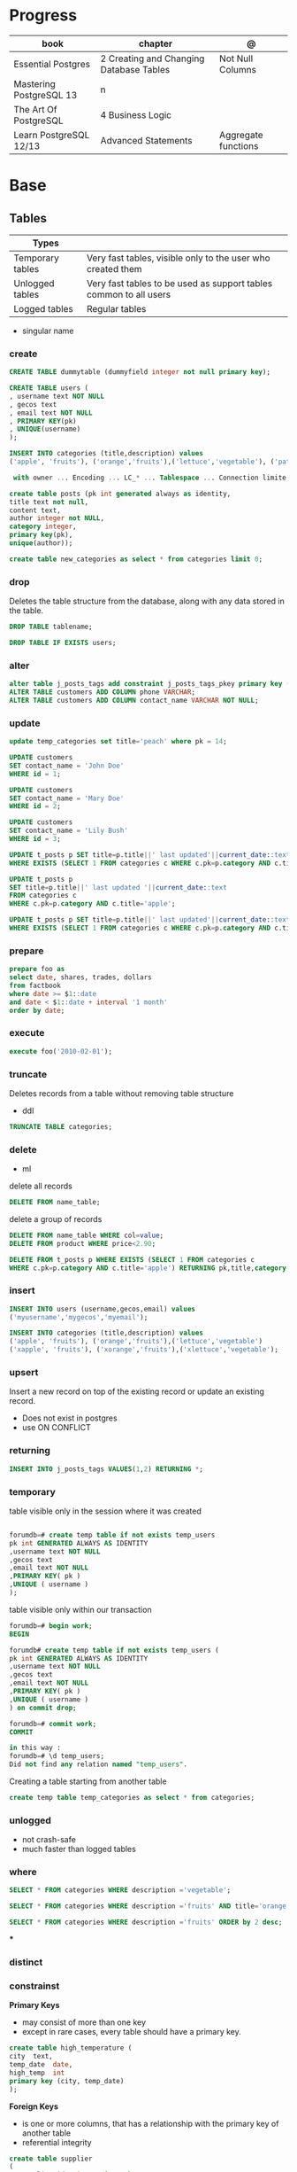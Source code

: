 #+TILE: Postgres

* Progress
| book                    | chapter                                 | @                   |
|-------------------------+-----------------------------------------+---------------------|
| Essential Postgres      | 2 Creating and Changing Database Tables | Not Null Columns    |
| Mastering PostgreSQL 13 | n                                       |                     |
| The Art Of PostgreSQL   | 4 Business Logic                        |                     |
| Learn PostgreSQL 12/13  | Advanced Statements                     | Aggregate functions |

* Base
** Tables
| Types            |                                                                   |
|------------------+-------------------------------------------------------------------|
| Temporary tables | Very fast tables, visible only to the user who created them       |
| Unlogged tables  | Very fast tables to be used as support tables common to all users |
| Logged tables    | Regular tables                                                                  |

- singular name

*** create
#+begin_src sql
CREATE TABLE dummytable (dummyfield integer not null primary key);

CREATE TABLE users (
, username text NOT NULL
, gecos text
, email text NOT NULL
, PRIMARY KEY(pk)
, UNIQUE(username)
);

INSERT INTO categories (title,description) values
('apple', 'fruits'), ('orange','fruits'),('lettuce','vegetable'), ('pataya', NULL);

 with owner ... Encoding ... LC_* ... Tablespace ... Connection limite -1;
#+end_src

#+begin_src sql
create table posts (pk int generated always as identity,
title text not null,
content text,
author integer not NULL,
category integer,
primary key(pk),
unique(author));

#+end_src

#+begin_src sql
create table new_categories as select * from categories limit 0;
#+end_src

*** drop
Deletes the table structure from the database, along with any data stored in the table.

#+begin_src sql
DROP TABLE tablename;
#+end_src

#+begin_src sql
DROP TABLE IF EXISTS users;
#+end_src

*** alter
#+begin_src sql
alter table j_posts_tags add constraint j_posts_tags_pkey primary key (tag_pk,post_pk);
ALTER TABLE customers ADD COLUMN phone VARCHAR;
ALTER TABLE customers ADD COLUMN contact_name VARCHAR NOT NULL;
#+end_src
*** update

#+begin_src sql
update temp_categories set title='peach' where pk = 14;

UPDATE customers
SET contact_name = 'John Doe'
WHERE id = 1;

UPDATE customers
SET contact_name = 'Mary Doe'
WHERE id = 2;

UPDATE customers
SET contact_name = 'Lily Bush'
WHERE id = 3;

UPDATE t_posts p SET title=p.title||' last updated'||current_date::text
WHERE EXISTS (SELECT 1 FROM categories c WHERE c.pk=p.category AND c.title='apple' limit 1);

UPDATE t_posts p
SET title=p.title||' last updated '||current_date::text
FROM categories c
WHERE c.pk=p.category AND c.title='apple';

UPDATE t_posts p SET title=p.title||' last updated'||current_date::text
WHERE EXISTS (SELECT 1 FROM categories c WHERE c.pk=p.category AND c.title='apple' LIMIT 1) returning pk,title,category;
#+end_src
*** prepare
#+begin_src sql
prepare foo as
select date, shares, trades, dollars
from factbook
where date >= $1::date
and date < $1::date + interval '1 month'
order by date;
#+end_src

*** execute
#+begin_src sql
execute foo('2010-02-01');
#+end_src

*** truncate
Deletes records from a table without removing table structure

- ddl

#+begin_src sql
TRUNCATE TABLE categories;
#+end_src
*** delete
- ml

delete all records

#+begin_src sql
DELETE FROM name_table;
#+end_src


delete a group of records

#+begin_src sql
DELETE FROM name_table WHERE col=value;
DELETE FROM product WHERE price<2.90;

DELETE FROM t_posts p WHERE EXISTS (SELECT 1 FROM categories c
WHERE c.pk=p.category AND c.title='apple') RETURNING pk,title,category;
#+end_src

*** insert
#+begin_src sql
INSERT INTO users (username,gecos,email) values
('myusername','mygecos','myemail');

INSERT INTO categories (title,description) values
('apple', 'fruits'), ('orange','fruits'),('lettuce','vegetable')
('xapple', 'fruits'), ('xorange','fruits'),('xlettuce','vegetable');
#+end_src
*** upsert
Insert a new record on top of the existing record or update an existing record.

- Does not exist in postgres
- use ON CONFLICT
*** returning
#+begin_src sql
INSERT INTO j_posts_tags VALUES(1,2) RETURNING *;
#+end_src

*** temporary
table visible only in the session where it was created

#+begin_src sql

forumdb=# create temp table if not exists temp_users
pk int GENERATED ALWAYS AS IDENTITY
,username text NOT NULL
,gecos text
,email text NOT NULL
,PRIMARY KEY( pk )
,UNIQUE ( username )
);

#+end_src

table visible only within our transaction

#+begin_src sql
forumdb=# begin work;
BEGIN

forumdb# create temp table if not exists temp_users (
pk int GENERATED ALWAYS AS IDENTITY
,username text NOT NULL
,gecos text
,email text NOT NULL
,PRIMARY KEY( pk )
,UNIQUE ( username )
) on commit drop;

forumdb=# commit work;
COMMIT

in this way :
forumdb=# \d temp_users;
Did not find any relation named "temp_users".

#+end_src


Creating a table starting from another table

#+begin_src sql
create temp table temp_categories as select * from categories;
#+end_src
*** unlogged
- not crash-safe
- much faster than logged tables
*** where
#+begin_src sql
SELECT * FROM categories WHERE description ='vegetable';

SELECT * FROM categories WHERE description ='fruits' AND title='orange';

SELECT * FROM categories WHERE description ='fruits' ORDER by 2 desc;
#+end_src
***
*** distinct
*** constrainst

*Primary Keys*
- may consist of more than one key
- except in rare cases, every table should have a primary key.

#+begin_src sql
create table high_temperature (
city  text,
temp_date  date,
high_temp  int
primary key (city, temp_date)
);
#+end_src

*Foreign Keys*
- is one or more columns, that has a relationship with the primary key of another table
- referential integrity

#+begin_src sql
create table supplier
(
   supplier_id   int  primary key,
   supplier_name   text
);

create table product
(
  product_id  int,
  product_name  text,
  supplier_id  int,
  foreign key (supplier_id) references supplier (supplier_id)
);
#+end_src


** User

#+begin_src sql
create user mary;
#+end_src

** Databases
*** create
#+begin_src sql
CREATE DATABASE dummydb;
#+end_src
*** drop
#+begin_src sqld
DROP DATABASE tablename;
#+end_src
*** copy
#+begin_src sql
CREATE DATABASE forumdb2 TEMPLATE forumdb;
#+end_src
*** size
**** via psql
#+begin_src conf
\x
\l+ databasename
#+end_src
**** via sql
#+begin_src sql
SELECT pg_database_size('forumdb');
SELECT pg_size_pretty(pg_database_size('forumdb'));
#+end_src
*** query
#+begin_src sql
select * from pg_database where datname='forumdb';
#+end_src
** SubQueries
#+begin_src sql
select * from categories where pk in (10,11);
select * from categories where not (pk=10 or pk=11);
select * from categories where pk not in (10,11);
select pk,title,content,author,category from posts where category in (select pk from categories where title ='orange');
select pk,title,content,author,category from posts where category not in (select pk from categories where title ='orange');
#+end_src
** CTES
Common table expression
** Pattern Matching

*in*

#+begin_src sql
select * from store where store_id in (1,3);
select * from store where store_id in (select store_id from south_east_store);
#+end_src

*or*

#+begin_src sql

#+end_src

*between*

#+begin_src sql
select * from product where product_id between 11 and 33;
#+end_src

*like*
- case-sensitive

#+begin_src sql
select president_name from us_president where president_name like 'George%';
select * from categories where title like 'a%';
select * from categories where title like '%e';
select * from categories where title like '%ap%';
select * from categories where title like 'A%';
select * from categories where upper(title) like 'A%';  -- like case-insensitive search
select president_name from us_president where president_name like'_oNaLd%';
#+end_src

*ilike*

Performs case-insensitive search

#+begin_src sql
select * from categories where title ilike 'A%';
#+end_src

*is null*

#+begin_src sql
select * from product where supplier_id is null;
#+end_src

*not*

#+begin_src sql
select * from product where supplier_id not in (11, 22);
select * from product where product_id not between 11 and 33;
#+end_src

** Join
*join*

- defaults to inner join

#+begin_src sql
SELECT c.pk,c.title,p.pk,p.category,p.title from categories c join posts p on c.pk=p.category;
SELECT DISTINCT p.pk,p.title,p.content,p.author,p.category from categories c join posts p on c.pk=p.category where c.title='orange';
#+end_src

*left join*

#+begin_src sql
select c.*,p.category,p.title from categories c left join posts p on c.pk=p.category;
select c.* from categories c left join posts p on p.category=c.pk where p.category is null;
select c.*,p.category from categories c left join posts p on p.category=c.pk;
#+end_src

*right join*

#+begin_src sql
select c.*,p.category,p.title from posts p right join categories c on c.pk=p.category;
#+end_src

*inner join*

#+begin_src sql
select jpt.*,t.*,p.title from j_posts_tags jpt inner join tags t on jpt.tag_pk=t.pk inner join posts p on jpt.post_pk = p.pk;
SELECT a.customer_name,b.item_ordered FROM customer a JOIN item_ordered b USING (customer_id);

SELECT a.store_name,b.product_name,c.supplier_name,d.quantity
FROM store a
JOIN inventory d ON d.store_id = a.store_id
JOIN product b ON b.product_id = d.product_id
JOIN supplier c ON c.supplier_id = b.supplier_id
ORDER BY a.store_name;
#+end_src

*full outer join*

#+begin_src sql
select jpt.*,t.*,p.title from j_posts_tags jpt full outer join tags t on jpt.tag_pk=t.pk full outer join posts p on jpt.post_pk = p.pk;
#+end_src

*cross join*

#+begin_src sql
SELECT c.pk,c.title,p.pk,p.category,p.title from categories c CROSS JOIN posts p;
#+end_src

*self join*

A join where the same table is joined to itself.

#+begin_src sql
SELECT DISTINCT p2.title,p2.author,p2.category from posts p1 inner join posts p2 on ( p1.category=p2.category and p1.author<>p2.author)
WHERE p1.author=1 and p2.author=2;
#+end_src
** Conditions
*having*

#+begin_src sql
select category,count(*) from posts group by 1 having count(*) > 2;
select category,count(*) as category_count from posts group by category having count(*) > 2;
SELECT president_name,count(*) FROM us_president GROUP BY president_name HAVING count(*) > 1;
#+end_src

** Comparison
> Greater Than

#+begin_src sql
select * from us_president where president_id > 40;
#+end_src

>= Greater Than or Equal to

#+begin_src sql
select * from us_president where president_id >= 40;
#+end_src

< Less Than

#+begin_src sql
select * from us_president where president_id < 5;
#+end_src

<= Less Than or Equal to

#+begin_src sql
select * from us_president where president_id <= 5;
#+end_src

!= or <> Not Equal

#+begin_src sql
select * from product where product_name != 'Mandolin' and product_id != 11;
select * from product where product_name <> 'Mandolin' and product_id <> 11;
#+end_src

** order by
#+begin_src sql
SELECT president_id,president_name,president_party FROM us_president ORDER BY president_party DESC,president_id ASC;
#+end_src
** Commentary
#+begin_src sql
SELECT
FROM
president_id,
president_name,
president_party -- Political party, not birthday
us_president;

/*
This query retrieves all the US Presidents.
There sure are a lot of them!
*/
SELECT * FROM us_president;

#+end_src

** null
Query null values

#+begin_src sql
SELECT title,description FROM categories WHERE description IS NULL;
select * from categories order by description NULLS first;
select * from categories order by description NULLS first;
#+end_src
** Operators
*or*

*in*

#+begin_src sql
select * from categories where pk in (10,11);
#+end_src

*not*

#+begin_src sql
select * from categories where not (pk=10 or pk=11);
select * from categories where pk not in (10,11);
select pk,title,content,author,category from posts where category
       not in (select pk from categories where title ='orange');
#+end_src

*exist*

#+begin_src sql
select pk,title,content,author,category from posts where exists
       (select 1 from categories where title ='orange' and posts.category=pk);


select pk,title,content,author,category from posts where not
       exists (select 1 from categories where title ='orange' and
       posts.category=pk);

select pk,title,content,author,category from posts where exists (select 1 from categories where title ='orange' and posts.category=pk);
select pk,title,content,author,category from posts where not exists (select 1 from categories where title ='orange' and posts.category=pk);
select * from categories c where not exists (select 1 from posts where category=c.pk);
#+end_src

*union*
- remove duplicates
- implies DISTINCT

#+begin_src sql
select title from categories union select tag from tags order by title;
#+end_src

*union all*
- wont remove duplicates
- faster

#+begin_src sql
select title from categories union all select tag from tags order by title;
#+end_src

*intersect*

#+begin_src sql
elect title from categories intersect select tag from tags order by 1;
#+end_src

*except*

#+begin_src sql
select title from categories except select tag from tags order by 1;
#+end_src

** Functions
*** custom functions
#+begin_src sql
CREATE FUNCTION Raptor_lastSurveyDate1(p_some_value bigint)
  RETURNS date
As $$
  SELECT max(date)
  FROM raptor_surveys
  WHERE nest = p_some_value;
$$ LANGUAGE SQL
#+end_src
*** misc
*coalesce*

given two or more parameters, returns the first value that is not NULL.

#+begin_src sql
select coalesce(NULL,'test'); -- test
select coalesce('orange','test'); -- orange
select coalesce(description,'No description') as description from categories order by 1;
#+end_src

*upper*
#+begin_src sql
select upper('orange');
select * from categories where upper(title) like 'A%';  -- like case-insensitive search
#+end_src*** aggregate functions

*substring*

*replace*

*regexp_replace*

*cast*

*generate_series*

*** Data Type Formatting Functions
*to_char*
*** aggregate functions

*count*

#+begin_src sql
SELECT COUNT(*) FROM USERS;
select category,count(*) from posts group by category;  -- same as: select category,count(*) from posts group by 1;
select category,count(*) from posts group by category having count(*) > 2;
select category,count(*) as category_count from posts group by category;
#+end_src

*avg*

*max*

*min*

*sum*

** Commands
*partition*

*exists*
checks that one or more rows exist in query;
** Window Function
*lag*

** Clause
*limit*

limit the number of rows returned by a query

#+begin_src sql
select * from categories order by pk limit 1;
select * from categories order by pk limit 2;
SELECT title FROM "posts" ORDER BY "posts"."id" ASC LIMIT 4;
#+end_src

*offset*
skip a specific number of rows returned by the query

#+begin_src sql
select * from categories order by pk offset 1 limit 1;
SELECT title FROM "posts" ORDER BY "posts"."id" ASC LIMIT 4 OFFSET 4;
#+end_src

** Types
- can create your own data types using the “create type”

*** numbers
**** integer
#+begin_src sql
create table product
 (
   product_id      int,
   product_name    text,
   supplier_id     int
 );
#+end_src

**** smallint
**** bigint
**** numeric / decimal
used for storing numbers that have a fractional amount.
*** time
**** time
Time without Time Zone
#+begin_src sql
create table start_time (twotz time without time zone );
#+end_src
**** timetz
Time With Time Zone
#+begin_src sql
create table start_time(twtz time with time zone);
-- or
create table start_time (twtz timetz);

#+end_src

**** timestamp
Timestamp Without Time Zone

#+begin_src sql
create table start_time(tswotz timestamp without time zone);
create table start_time(tswotz timestamp);
#+end_src
**** timestamptz
Timestamp With Time Zone

#+begin_src sql
create table start_time(tswtz timestamp with time zone);
create table start_time(tswtz timestamptz);
#+end_src
*** formatted
**** json
**** jsonb
**** xml
*** serial
**** serial
**** smallserial
**** bigserial
*** bit/bytes
**** bit
**** bit varying
**** bytea

*** date
#+begin_src sql
create table clock_change (clock_change_date date);
#+end_src
*** text
- use single quotes
*** boolean
#+begin_src sql
create table presidential_hair (president_name text, any_good bool);
 create table application_user (
   user_name  text,
   active_user_flag  bool,
   speaks_english_flag  bool,
   speaks_spanish_flag  bool
 );

#+end_src

*** char
Store fixed-length character strings.
#+begin_src sql
create table us_state (state_code char(2), state_name text); -- won’t allow us to enter more than 2 characters in that column
#+end_src

*** string

concatenate

#+begin_src sql
select president_name || ' (' || president_party || ')' from us_president;
#+end_src
*** ranges
*** interval

** Extensions
*** pg_stat_statements

** Misc
*unbounded*

*preceding*

*generate_series*

** Aliases
*column alias*

#+begin_src sql
select a.position_desc Supervisor,b.position_desc Worker
from church_hierarchy a
join church_hierarchy b
on a.position_id = b.supervisor_id;
#+end_src
** Tablespace
pg_tblspc
pg_default
pg_global
** Roles
- A role can be a single account, a group of accounts, or even both depending on how you configure it
- it should be either a single user or a single group, but not both.
- have a unique name or identifier, usually called the username.
- represents a collection of database permissions and connection properties.

*drop role*

#+begin_src sql
DROP ROLE [ IF EXISTS ] name [, ...]
#+end_src

#+begin_src sql
DROP ROLE IF EXISTS saitama;
#+end_src

*create role*

#+begin_src sql
create role luca with login password 'xxx';
#+end_src

*grant*

*inspect*

**** Statements
|             |                             |
|-------------+-----------------------------|
| CREATE ROLE | create a role from scratch  |
| ALTER ROLE  | change some role properties |
| DROP ROLE   | remove an existing role     |
** Groups
** Performance
*** explain
,,
#+begin_src sql
shine_development> EXPLAIN ANALYZE
SELECT *
FROM customers
WHERE
  lower(first_name) like 'pat%' OR
  lower(last_name) like 'pat%' OR
  lower(email) = 'pat@example.com'
ORDER BY
  email = 'pat@example.com' DESC,
  last_name ASC ;
QUERY PLAN
#+end_src
* CLI Apps
** psql
A command-line client that allows you to interact with, connect, and administer
databases and the cluster itself.

#+begin_src shell
psql -d postgresql://username@host:port/database
psql -d postgresql://dim@localhost:5432/f1db
psql -d "user=dim host=localhost port=5432 dbname=f1db"
#+end_src

*** prompt options
|                             |                                                        |
|-----------------------------+--------------------------------------------------------|
| \! COMMAND                  | run system commands                                    |
| \dS                         |                                                        |
| \d                          |                                                        |
| \q                          |                                                        |
| \du                         |                                                        |
| \d                          |                                                        |
| \dt                         | list all tables                                        |
| \df                         |                                                        |
| \password                   |                                                        |
| \conninfo                   |                                                        |
| \pset null                  |                                                        |
| \pset null (NULL)           | change how NULL is represented to (NULL)               |
| \pset null NULL             |                                                        |
| show hba_file               | show hba_file information                              |
| \x                          | expanded mode                                          |
| \l                          | list all the databases that are present in the cluster |
| \c                          | connect to database                                    |
| \l+ <database>              |                                                        |
| \du                         | list roles                                             |
| \du+                        | list roles w/ more info                                |
| \i <file>                   | load file                                              |
| <statement> \g              | same as ;                                              |
| \e <file> or \e <statement> | open in editor                                         |
| \h <command>                | command doc                                            |
| \?                          |                                                        |
| \t                          | activate tuples                                        |
| \copy                       |                                                        |
| \set                        |                                                        |
| \l+                         |                                                        |

*** global vars
session_user
current_user
current_date

*** global data-like functions
now();


*** default prompt
#+begin_src sql
\set PROMPT1 '%~%x%# '
\x auto
\set ON_ERROR_STOP on
\set ON_ERROR_ROLLBACK interactive
\pset null '¤'
\pset linestyle 'unicode'
\pset unicode_border_linestyle single
\pset unicode_column_linestyle single
\pset unicode_header_linestyle double
set intervalstyle to 'postgres_verbose';
\setenv LESS '-iMFXSx4R'
\setenv EDITOR '/Applications/Emacs.app/Contents/MacOS/bin/emacsclient -nw'
#+end_src

*** cli options
|                   |                                                         |
|-------------------+---------------------------------------------------------|
| -l                |                                                         |
| -d                | The database name                                       |
| -U                | The username                                            |
| -h                | The host (either an IPv4 or IPv6 address or a hostname) |
| -E                |                                                         |
| --variable "n=10" |                                                         |
| -f FILE.sql       |                                                         |
| --no-psqlrc       |                                                         |

** pg_ctl
|                          |                                                                                                                                          |
|--------------------------+------------------------------------------------------------------------------------------------------------------------------------------|
| start, stop, and restart | execute the corresponding actions on the cluster                                                                                         |
| status                   | reports the current status (running or not) of the cluster.                                                                              |
| initdb                   | executes the initialization of the cluster, possibly                                                                                     |
| reload                   | causes the PostgreSQL server to reload the configuration                                                                                 |
| promote                  |                                                                                                                                          |
| -d <database>            | Specifies the file system location of the database files                                                                                 |
| -m <mode>                | Specifies the shutdown mode. mode can be smart, fast, or immediate, or the first letter of one of these three. p, start, restart, reload |
| -U <user>                |                                                                                                                                          |
| -h <host>                | IPV4,IPV6 or hostname                                                                                                                    |
| -p                       | Specifies the location of the postgres executable.                                                                                       |
|                          |                                                                                                                                          |
** pstree
    - checkpointer
    - background writer
    - walwriter
    - stats collector
    - logical replication launcher
** initdb
** createdb
** createuser
#+begin_src shell
createuser -dPs doe
createuser -interactive wiki
#+end_src

* Test
regression
pgTap
* Terms
|                                       |                                                                                    |
|---------------------------------------+------------------------------------------------------------------------------------|
| session                               |                                                                                    |
| transactions                          |                                                                                    |
| concurrency                           |                                                                                    |
| ACID                                  | atomicity, consistency, isolation, and durability                                  |
| DMBS                                  | Database Management System                                                         |
| PID                                   | Process Identifier                                                                 |
| TableSpace                            | tablespace is a storage space that can be outside the PGDATA directory             |
| PGDATA                                |                                                                                    |
| postmaster                            | prints out a few log lines before redirecting the logs to the appropriate log file |
| oid2name                              |                                                                                    |
| dataset                               |                                                                                    |
| Relational Database Management System |                                                                                    |
| DML - Data Manipulation Language      | used to insert, delete, update, and select data inside databases                   |
|                                       |                                                                                    |

** DDL - Data Definition Language
commands are used to manage databases and tables

Alter table person add constraint unique_email unique(email)
Alter table person add  unique(email)
Update person set f = ket where id = 5
On conflict (id) do nothing;
On conflict (id) do update set email = excluded.email;

Name Varchar(6) not null,
Id integer not bull primary key
Car bigint references car (id)


Update person set car_I'd = 2 where id = 1
Left join car on ....
Where car.* is null;

\copy ( select * from person left join car on car_id = person.car_id to 'home/.../p.csv'  delimiter ',' csv header;
Alter sequence Orego person restart with 10;
Create extension if not exists 'uuid-assp'
\df

Comparison

Fetch
Row only

Like '___@%'

Interval
Extract

* Errors
#+begin_src shell
[error] Postgrex.Protocol (#PID<0.328.0>) failed to connect: ** (DBConnection.ConnectionError) tcp connect (localhost:5432): co
nnection refused - :econnrefused
#+end_src

* Running from CLI
** local and non-root database
#+begin_src shell-script
initdb -D .postgres -A md5 -U $USER --pwprompt
# or
initdb -D .postgres -A md5 -U $USER --pwfile=/path/to/passfile

pg_ctl -D .postgres -w start
createdb -U $USER mydb
#+end_src
** container from cli
#+begin_src sh
docker run --name postin -e POSTGRES_PASSWORD=postgres -p 5433:5432 -v pgdata:/var/lib/postgresql/data -d postgres:13
docker exec -it postin psql -d postgres -U postgres
#+end_src

#+begin_src shell
docker network create pgnetwork
docker run --name pg15beta1 --network pgnetwork -e POSTGRES_PASSWORD=whatever -d postgres:15beta1
docker run -it --rm --network pgnetwork postgres:15beta1 psql -h pg15beta1 -U postgres
#+end_src

** Container compose
#+begin_src yaml
version: "3.9"

services:
  database:
    image: postgres:latest
    restart: always
    env_file:
      - .env/development/database
    volumes:
      - db_data:/var/lib/postgresql/data
    ports:
      - "5442:5432"

volumes:
  db_data:
#+end_src



#+begin_src sql
create unlogged table if not exists categories (
pk int GENERATED ALWAYS AS IDENTITY
,title text NOT NULL
,description text
,PRIMARY KEY( pk )
,UNIQUE ( title )
);
#+end_src

* online tools
- https://mockaroo.com/
